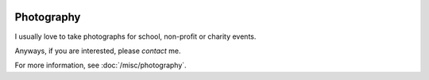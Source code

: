 .. image:: http://farm6.staticflickr.com/5504/10021290236_c9e7863d4e_h.jpg

Photography
###########

I usually love to take photographs for school, non-profit or charity events.

Anyways, if you are interested, please *contact* me.

For more information, see :doc:`/misc/photography`.